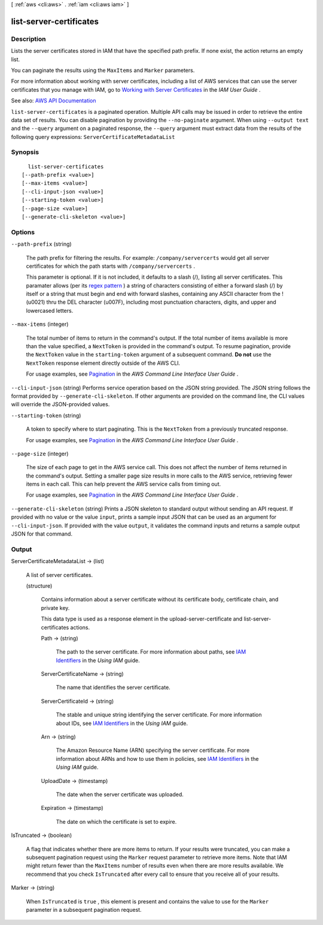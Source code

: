 [ :ref:`aws <cli:aws>` . :ref:`iam <cli:aws iam>` ]

.. _cli:aws iam list-server-certificates:


************************
list-server-certificates
************************



===========
Description
===========



Lists the server certificates stored in IAM that have the specified path prefix. If none exist, the action returns an empty list.

 

You can paginate the results using the ``MaxItems`` and ``Marker`` parameters.

 

For more information about working with server certificates, including a list of AWS services that can use the server certificates that you manage with IAM, go to `Working with Server Certificates <http://docs.aws.amazon.com/IAM/latest/UserGuide/id_credentials_server-certs.html>`_ in the *IAM User Guide* .



See also: `AWS API Documentation <https://docs.aws.amazon.com/goto/WebAPI/iam-2010-05-08/ListServerCertificates>`_


``list-server-certificates`` is a paginated operation. Multiple API calls may be issued in order to retrieve the entire data set of results. You can disable pagination by providing the ``--no-paginate`` argument.
When using ``--output text`` and the ``--query`` argument on a paginated response, the ``--query`` argument must extract data from the results of the following query expressions: ``ServerCertificateMetadataList``


========
Synopsis
========

::

    list-server-certificates
  [--path-prefix <value>]
  [--max-items <value>]
  [--cli-input-json <value>]
  [--starting-token <value>]
  [--page-size <value>]
  [--generate-cli-skeleton <value>]




=======
Options
=======

``--path-prefix`` (string)


  The path prefix for filtering the results. For example: ``/company/servercerts`` would get all server certificates for which the path starts with ``/company/servercerts`` .

   

  This parameter is optional. If it is not included, it defaults to a slash (/), listing all server certificates. This paramater allows (per its `regex pattern <http://wikipedia.org/wiki/regex>`_ ) a string of characters consisting of either a forward slash (/) by itself or a string that must begin and end with forward slashes, containing any ASCII character from the ! (\u0021) thru the DEL character (\u007F), including most punctuation characters, digits, and upper and lowercased letters.

  

``--max-items`` (integer)
 

  The total number of items to return in the command's output. If the total number of items available is more than the value specified, a ``NextToken`` is provided in the command's output. To resume pagination, provide the ``NextToken`` value in the ``starting-token`` argument of a subsequent command. **Do not** use the ``NextToken`` response element directly outside of the AWS CLI.

   

  For usage examples, see `Pagination <https://docs.aws.amazon.com/cli/latest/userguide/pagination.html>`_ in the *AWS Command Line Interface User Guide* .

   

``--cli-input-json`` (string)
Performs service operation based on the JSON string provided. The JSON string follows the format provided by ``--generate-cli-skeleton``. If other arguments are provided on the command line, the CLI values will override the JSON-provided values.

``--starting-token`` (string)
 

  A token to specify where to start paginating. This is the ``NextToken`` from a previously truncated response.

   

  For usage examples, see `Pagination <https://docs.aws.amazon.com/cli/latest/userguide/pagination.html>`_ in the *AWS Command Line Interface User Guide* .

   

``--page-size`` (integer)
 

  The size of each page to get in the AWS service call. This does not affect the number of items returned in the command's output. Setting a smaller page size results in more calls to the AWS service, retrieving fewer items in each call. This can help prevent the AWS service calls from timing out.

   

  For usage examples, see `Pagination <https://docs.aws.amazon.com/cli/latest/userguide/pagination.html>`_ in the *AWS Command Line Interface User Guide* .

   

``--generate-cli-skeleton`` (string)
Prints a JSON skeleton to standard output without sending an API request. If provided with no value or the value ``input``, prints a sample input JSON that can be used as an argument for ``--cli-input-json``. If provided with the value ``output``, it validates the command inputs and returns a sample output JSON for that command.



======
Output
======

ServerCertificateMetadataList -> (list)

  

  A list of server certificates.

  

  (structure)

    

    Contains information about a server certificate without its certificate body, certificate chain, and private key.

     

    This data type is used as a response element in the  upload-server-certificate and  list-server-certificates actions. 

    

    Path -> (string)

      

      The path to the server certificate. For more information about paths, see `IAM Identifiers <http://docs.aws.amazon.com/IAM/latest/UserGuide/Using_Identifiers.html>`_ in the *Using IAM* guide. 

      

      

    ServerCertificateName -> (string)

      

      The name that identifies the server certificate.

      

      

    ServerCertificateId -> (string)

      

      The stable and unique string identifying the server certificate. For more information about IDs, see `IAM Identifiers <http://docs.aws.amazon.com/IAM/latest/UserGuide/Using_Identifiers.html>`_ in the *Using IAM* guide. 

      

      

    Arn -> (string)

      

      The Amazon Resource Name (ARN) specifying the server certificate. For more information about ARNs and how to use them in policies, see `IAM Identifiers <http://docs.aws.amazon.com/IAM/latest/UserGuide/Using_Identifiers.html>`_ in the *Using IAM* guide. 

      

      

    UploadDate -> (timestamp)

      

      The date when the server certificate was uploaded.

      

      

    Expiration -> (timestamp)

      

      The date on which the certificate is set to expire.

      

      

    

  

IsTruncated -> (boolean)

  

  A flag that indicates whether there are more items to return. If your results were truncated, you can make a subsequent pagination request using the ``Marker`` request parameter to retrieve more items. Note that IAM might return fewer than the ``MaxItems`` number of results even when there are more results available. We recommend that you check ``IsTruncated`` after every call to ensure that you receive all of your results.

  

  

Marker -> (string)

  

  When ``IsTruncated`` is ``true`` , this element is present and contains the value to use for the ``Marker`` parameter in a subsequent pagination request.

  

  

